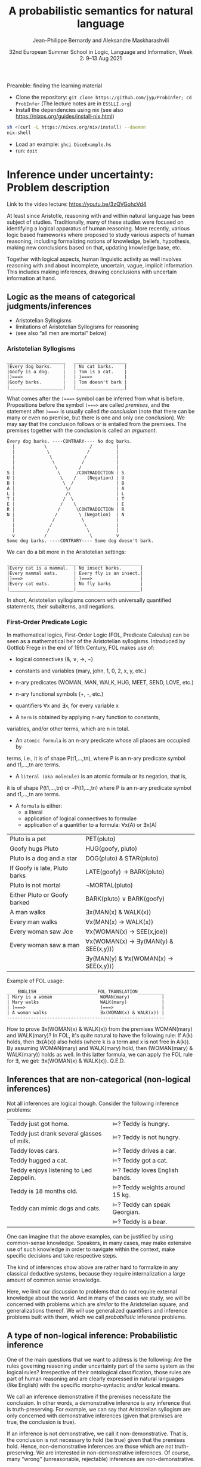 #+LATEX_COMPILER: xelatex 
#+LATEX_HEADER: %include polycode.fmt
#+LATEX_HEADER: %format . = "."
#+LATEX_HEADER: %format <$> = "{\mathbin{<\!\!\!\$\!\!\!>}}"

# Fallback:
#+LaTeX_HEADER: \DeclareMathOperator*{\SumInt}{\sum}
# https://tex.stackexchange.com/questions/68351/what-is-the-command-for-a-sum-symbol-superimposed-on-an-integral-sign

#+LaTeX_HEADER: \usepackage{tikz}
#+LaTeX_HEADER: \usetikzlibrary{calc}
#+LaTeX_HEADER: \usetikzlibrary{fadings}
#+LaTeX_HEADER: \usetikzlibrary{arrows,automata}
#+LaTeX_HEADER: \usetikzlibrary{intersections}
#+LaTeX_HEADER: \usepackage{listings}
#+LaTeX_HEADER: \usepackage{comment}
#+LaTeX_HEADER: \usepackage{unicode-math}
#+LaTeX_HEADER: \newcommand\measure[1]{\mathsf{measure}(#1)}
#+LaTeX_HEADER: \newcommand\Li{\ensuremath{{L}}}
#+LaTeX_HEADER: \newcommand\Spk{\ensuremath{{S}}}
#+LaTeX_HEADER: \usepackage{fontspec}
#+LaTeX_HEADER: \setmainfont{Libertinus Serif}
#+LaTeX_HEADER: \setsansfont{Libertinus Sans}
#+LaTeX_HEADER: \setmathfont{Libertinus Math}
#+LaTeX_HEADER: \usepackage{stackengine}
#+LaTeX_HEADER: \DeclareMathOperator*{\Sumint}{\ensurestackMath{\stackinset{c}{}{c}{}{\displaystyle\sum}{\stackanchor[0pt]{\symbol{"2320}}{\symbol{"2321}}}}}
# Ugly in display mode: \DeclareMathOperator*{\SumInt}{ \mathchoice {\ooalign{$\displaystyle\sum$\cr\hidewidth$\displaystyle\int$\hidewidth\cr}} {\ooalign{\raisebox{.14\height}{\scalebox{.7}{$\textstyle\sum$}}\cr\hidewidth$\textstyle\int$\hidewidth\cr}} {\ooalign{\raisebox{.2\height}{\scalebox{.6}{$\scriptstyle\sum$}}\cr$\scriptstyle\int$\cr}} {\ooalign{\raisebox{.2\height}{\scalebox{.6}{$\scriptstyle\sum$}}\cr$\scriptstyle\int$\cr}}}
# +STARTUP: latexpreview # super slow
#+LaTeX_HEADER: \usepackage{svg}

#+TITLE: A probabilistic semantics for natural language
#+AUTHOR: Jean-Philippe Bernardy and Aleksandre Maskharashvili
#+DATE: 32nd European Summer School in Logic, Language and Information, Week 2: 9–13 Aug 2021



Preamble: finding the learning material



- Clone the repository: ~git clone https://github.com/jyp/ProbInfer; cd ProbInfer~ (The lecture notes are in ~ESSLLI.org~)
- Install the dependencies using nix (see also https://nixos.org/guides/install-nix.html)

#+begin_src bash
  sh <(curl -L https://nixos.org/nix/install) --daemon
  nix-shell
#+end_src

- Load an example: ~ghci DiceExample.hs~
- run: ~doit~
  
* Inference under uncertainty: Problem description
Link to the video lecture: https://youtu.be/3zQVGohcVd4

  At least since Aristotle, reasoning with and within natural language
  has been subject of studies. Traditionally, many of these studies
  were focused on identifying a logical apparatus of human reasoning.
  More recently, various logic based frameworks where proposed to study
  various aspects of human reasoning, including formalizing notions of
  knowledge, beliefs, hypothesis, making new conclusions based on
  that, updating knowledge base, etc.

  Together with logical aspects, human linguistic activity as well
  involves reasoning with and about incomplete, uncertain, vague, implicit
  information. This includes making inferences, drawing conclusions 
  with uncertain information at hand. 
  
** Logic as the means of categorical judgments/inferences

   - Aristotelian Syllogisms
   - limitations of Aristotelian Syllogisms for reasoning
   - (see also “all men are mortal” below)

*** Aristotelian Syllogisms

    #+begin_example
  ______________________   ____________________
  |Every dog barks.    |   | No cat barks.    | 
  |Goofy is a dog.     |   | Tom is a cat.    |  
  |)===>               |   | )===>            |
  |Goofy barks.        |   | Tom doesn't bark |
  |____________________|   |__________________|
    #+end_example

What comes after the ~)===>~ symbol can be inferred from what is
before. Propositions before the symbol ~)===>~ are called /premises/,
and the statement after ~)===>~ is usually called /the conclusion/ 
(note that there can be many or even no premise, but there is one and only one
conclusion). We may say that the conclusion follows or is entailed from the premises.
The premises together with the conclusion is called an /argument/.

#+begin_example
  Every dog barks. ----CONTRARY---- No dog barks.
    |           \                /         | 
    |            \              /          |
    |             \            /           |
    |              \          /            |
    |               \        /             |
  S |                \      /CONTRADICTION | S
  U |                 \    /    (Negation) | U
  B |                  \  /                | B
  A |                   \/                 | A
  L |                   /\                 | L
  T |                  /  \                | T 
  E |                 /    \               | E
  R |                /      \CONTRADICTION | R
  N |               /        \ (Negation)  | N
    |              /          \            |
    |             /            \           |
    |            /              \          |
    v           /                \         v
  Some dog barks. ----CONTRARY---- Some dog doesn't bark.
#+end_example

   We can do a bit more in the Aristotelian settings:

    #+begin_example
  ___________________________________________________
  |Every cat is a mammal.  | No insect barks.       |
  |Every mammal eats.      | Every fly is an insect.|
  |)===>                   | )===>                  |
  |Every cat eats.         | No fly barks           |
  |________________________|________________________|
    #+end_example

  
  In short, Aristotelian syllogisms concern with universally quantified
  statements, their subalterns, and negations. 
  
*** First-Order Predicate Logic 

  In mathematical logics, First-Order Logic (FOL, Predicate Calculus) can
  be seen as a mathematical heir of the Aristotelian syllogisms. 
  Introduced by Gottlob Frege in the end of 19th Century, FOL makes use of:
  - logical connectives (&, ∨, →, ¬)
  - constants and variables (mary, john, 1, 0, 2, x, y, etc.)
  - n-ary predicates (WOMAN, MAN, WALK, HUG, MEET, SEND, LOVE, etc.)
  - n-ary functional symbols (+, -, etc.)
  - quantifiers ∀x and ∃x, for every variable x
  
  - A ~term~ is obtained by applying n-ary function to constants,
  variables, and/or other terms, which are n in total.
  - An ~atomic formula~ is an n-ary predicate whose all places are occupied by
  terms, i.e., it is of shape P(t1,...,tn), where P is an n-ary predicate symbol 
  and t1,...,tn are terms.
  - A ~literal (aka molecule)~ is an atomic formula or its negation, that is, 
  it is of shape P(t1,...,tn) or ¬P(t1,...,tn) where P is an n-ary predicate 
  symbol and t1,...,tn are terms. 
  - A ~formula~ is either:
                       - a literal 
                       - application of logical connectives to formulae
                       - application of a quantifier to a formula: ∀x(A) or ∃x(A)

  
  | Pluto is a pet                | PET(pluto)                           |
  | Goofy hugs Pluto              | HUG(goofy, pluto)                    |
  | Pluto is a dog and a star     | DOG(pluto) & STAR(pluto)             |
  | If Goofy is late, Pluto barks | LATE(goofy) → BARK(pluto)            |
  | Pluto is not mortal           | ¬MORTAL(pluto)                       |
  | Either Pluto or Goofy barked  | BARK(pluto) ∨ BARK(goofy)            |
  | A man walks                   | ∃x(MAN(x) & WALK(x))                 |
  | Every man walks               | ∀x(MAN(x) → WALK(x))                 |
  | Every woman saw Joe           | ∀x(WOMAN(x) → SEE(x,joe))            |
  | Every woman saw a man         | ∀x(WOMAN(x) → ∃y(MAN(y) & SEE(x,y))) |
  |                               | ∃y(MAN(y) & ∀x(WOMAN(x) → SEE(x,y))) |

   Example of FOL usage:

   
   #+begin_example
   ____ENGLISH_______________________FOL_TRANSLATION__________
   | Mary is a woman                  WOMAN(mary)            | 
   | Mary walks                       WALK(mary)             |
   | )===>                            )===>                  |
   | A woman walks                    ∃x(WOMAN(x) & WALK(x)) |
   -----------------------------------------------------------
   #+end_example
   How to prove ∃x(WOMAN(x) & WALK(x)) from the premises WOMAN(mary) and WALK(mary)?
   In FOL, it's quite natural to have the following rule: 
   If A(k) holds, then ∃x(A(x)) also holds (where k is a term and x is not free in A(k)).
   By assuming WOMAN(mary) and WALK(mary) hold,
   then (WOMAN(mary) & WALK(mary)) holds as well. 
   In this latter formula, we can apply the FOL rule for ∃, we get:
   ∃x(WOMAN(x) & WALK(x)).  
                                 Q.E.D.
   
   
   
#   Exercise: Show the following holds (use any rules you would like to use): 
#         #+begin_example

#   ____ENGLISH_______________________FOL_TRANSLATION___________
#   | Every pet sleeps.            ∀x(PET(x) → SLEEP(x))       |
#   | Every dog is a pet.          ∀x(DOG(x) → PET(x))         |
#   | Pluto is a lovely dog.       LOVELY(pluto) & DOG(pluto)  |  
#   | )===>                        )===>                       |
#   | Pluto sleeps.                SLEEP(pluto)                |
#   |__________________________________________________________|
#     #+end_example

# Hint:  
#   For any formulae φ and ψ, it holds: φ & ψ → φ and φ & ψ → ψ  
#   Given that  (ψ → φ) & (φ → ζ), it follows that ψ → ζ  
#   For any term k, ∀x(A(x)) entails A(k) 
#   Given that ∀x(A(x)) and ∀x(B(x)), we can conclude ∀x(A(x) & B(x))


  

** Inferences that are non-categorical (non-logical inferences)

  Not all inferences are logical though. Consider the following
  inference problems:

  | Teddy just got home.                      | $⊨$? Teddy is hungry.            |
  | Teddy just drank several glasses of milk. | $⊨$? Teddy is not hungry.        |
  | Teddy loves cars.                         | $⊨$? Teddy drives a car.         |
  | Teddy hugged a cat.                       | $⊨$? Teddy got a cat.            |
  | Teddy enjoys listening to Led Zeppelin.   | $⊨$? Teddy loves English bands.  |
  | Teddy is 18 months old.                   | $⊨$? Teddy weights around 15 kg. |
  | Teddy can mimic dogs and cats.            | $⊨$? Teddy can speak Georgian.   |
  |                                           | $⊨$? Teddy is a bear.            |

  One can imagine that the above examples, can be justified by using
  common-sense knowledge.  Speakers, in many cases, may make
  extensive use of such knowledge in order to navigate within the
  context, make specific decisions and take respective steps.
  
  The kind of inferences show above are rather hard to formalize in
  any classical deductive systems, because they require internalization a
  large amount of common sense knowledge.

  Here, we limit our discussion to problems that do not require external
  knowledge about the world. And in many of the cases we study, we will
  be concerned with problems which are /similar/ to the Aristotelian square,
  and generalizations thereof. We will use generalized quantifiers and
  inference problems built with them, which we call /probabilistic/
  inference problems.

** A type of non-logical inference: Probabilistic inference

  One of the main questions that we want to address is the following: 
  Are the rules governing reasoning under uncertainty part of the same system
  as the logical rules? Irrespective of their ontological classification,
  those rules are part of human reasoning and are clearly expressed in
  natural languages (like English) with the specific morpho-syntactic
  and/or lexical means.

  We call an inference demonstrative if the premises necessitate the
  conclusion. In other words, a demonstrative inference is any
  inference that is truth-preserving.
  For example, we can say that Aristotelian syllogism are only concerned
  with demonstrative inferences (given that premises are true, the
  conclusion is true).

  If an inference is not demonstrative, we call it non-demonstrative.
  That is, the conclusion is not necessary to hold (be true) given that
  the premises hold. Hence, non-demonstrative inferences are those which
  are not truth-preserving. We are interested in non-demonstrative
  inferences. Of course, many “wrong” (unreasonable, rejectable)
  inferences are non-demonstrative.

  “If, however, there is any kind of inference whose premises, although
  not necessitating the conclusion, do lend in weight, support it, or
  make it probable, then such inferences possess a certain kind of
  logical rectitude. It is not deductive validity, but it is important
  anyway.”     /Wesley C. Salmon, The foundations of Scientific Inference/
  
  We will be mostly interested in this /important/ inferences  where premises
  do not necessitate the conclusion but make it /probable/, which we refer to as
  /probabilistic inference/.

  Here, our focus is on sentences which are /similar/ to universally
  quantified ones.  Instead of traditional, logical quantifiers (every,
  no), we have so called vague (or generalized) quantifiers e.g.,
  most, almost every, many, almost none of, etc.

  | Most dogs bark.         | Goofy is a dog.             | $⊨$? Goofy barks.       |
  | Almost no cat barks.    | Tom is a cat.               | $⊨$? Tom doesn't bark.  |
  | Cats rarely bite.       | Tom is a cat.               | $⊨$? Tom doesn't bite.  |
  | Dogs usually are smart. | Pluto is a dog.             | $⊨$? Pluto is friendly. |
  | Many cats sleep.        | Tom is a cat.               | $⊨$? Tom sleeps.        |
  | Mice are not lovely.    | Micky is an atypical mouse. | $⊨$? Micky is lovely.   |
  

** Linguistic phenomena involved in probabilistic inferences

Lexical and morpho-syntactic apparatus in natural languages (like
English) allow us to express expressions that we've been arguing are
probabilistic in nature.

*** Generalized Quantifiers 

    Logic-based deductive inference usually involves quantifiers,
    universal (e.g. every, all, no) and existential (e.g. there is a).
    (Recap: In classical logical frameworks, the universal and
    existential quantifiers are inter-definable. 
    A question to think about: Why is that so?
        
            Hint: 
                 - Every vampire is sleeping \(⟺\) It is not true
                      that there is a vampire who isn't sleeping
                 - A vampire is sleeping \(⟺\) It is not true that
                                          no vampire is sleeping)

    
    Not all quantifiers in natural languages are universal and/or existential.
    Consider: most, few, many, several, almost none of, etc. These
    quantifiers are called generalized quantifiers. They usually give
    rise to information that is vague, uncertain.
    
   - Most doctors are smart.
   - A few countries has surplus of Covid-19 vaccines.
   - Many countries don't have enough Covid-19 vaccines.
   - Almost no vampires are sleeping.
    
   While the above sentences give us certainly rich information about
   the current state of affairs (aka the world), one cannot be
   certain when discussing particular instantiations of these
   sentences. For example:

   - Dracula is a vampire. Is he sleeping? 
   (Probably yes, but one cannot claim it with the full certainty.)

     We can construct various quantified propositions in English
     whose meaning has /probabilistic/ flavor. One way of thinking
     about it is to consider a universally quantified proposition and
     instead of the universal quantifier take some generalized
     quantifier; the resultant proposition would not any more state a
     universal property (e.i., one that applies to every element in a
     domain), but will rather give rise to somewhat /vague/ information.
     
*** Adverbs of Frequency 
    
    Another source of vagueness are adverbs of frequency, e.g, rarely,
    usually, regularly, frequently, several times a year, probably etc. 
    They modify a verb phrase and thus quantify over actions/events that
    take place. They can also cast doubt on categorical information, 
    make it less  certain. 
    Consider the following example:
    
   - Almost all vampires are friendly.
   - Every vampire is probably friendly.

    Are these two equivalent? Maybe! And if yes, then 
   /probably/ and the generalized quantifier /almost all/ have similar semantic effects.

   In the following examples, we combine adverbs of frequency and generalized quantifiers:
   - Birds are usually able to fly.  (Similar to:  Most birds are able to fly.)
   - Mammals can rarely fly.         (Similar to:  Almost no mammal can fly.)
   
   This gives us a basis to treat (at least for purposes of a limited usage) adverbs of
   frequency in a similar manner as generalized quantifiers. (Adverbs
   of frequency can be seen as generalized quantifiers over events.)

*** Graded Adjectives and Comparatives

    Natural language allows us to express various kinds of properties, some of which
    can be characterized in terms of degrees (scale). For example, cold, colder, too cold, etc.
    That is, we can derive from graded (gradable) properties a way of measuring and comparing objects
    that these properties can be applied. 

    #+begin_example
    John is taller than most people.
    -------------------------------
    $⊨$? John is tall.
    #+end_example

    #+begin_example
    Few people are taller than John.
    ------------------------------
    $⊨$? John is tall.
    #+end_example

    #+begin_example
    NBA players are taller than most people in U.S.
    Few people are NBA players. 
    Muggsy Bogues is an NBA player.
    ---------------------------------------------
    $⊨$? Muggsy Bogues is taller than most people in U.S.
    #+end_example


# A total of 4,509 players have played in the NBA.
# Vince Carter has played with/against 40% of all players in the HISTORY of the NBA.
# Muggsy Bogues is 5'3"

* Probability theory, Bayesian Reasoning, Probabilistic programming
Link to Video lecture: https://youtu.be/XyyPeQ37fhc
** Motivational Problem (1)
 You throw two 6-faced dice.
 # Prior

 You observe that the sum is greater than 8
 # Evidence

 What is the probability that the product is greater than 20?
 # Posterior

Solution: file:DiceExample.hs

** Motivational Problem (2)

 Assume a big bag, which you know contains a lot of red and blue
 balls.  The contents of the bag is thoroughly mixed. You do not know
 the proportion of blue and red balls in the bag.
 # Prior

 You pick 4 balls at random, putting each ball back in the bag after
 looking at it. The first three are red, the last one is blue.
 # Evidence

 What is the probability for your next ball-pick to yield a red ball?
 # Posterior

** Elements of Probability theory                                        
*** Concept: Probability distribution
**** Frequency distribution
 Consider a coin, with two faces, nominally labeled “heads” and
 “tails”.

 Throw it \(n\) times. Consider what you will get.

 - \( f(Heads) + f(Tails) = n\)

 Consider a die, with 6 faces. Throw it \(n\) times. Consider what you
 will get.

 Let Ω = {1,2,3,4,5,6}
 We say that Ω is the probability space of x.

 Note:
 - $\sum_{x:Ω} 1 = 6$
 - The measure of the space is 6.

# :Sandro: We'd be better to explicitly mention what the notion "x:Ω" means.  

**** Discrete probability distributions

 One can define the probability of an event P(x) (with x:Ω) as the
 limit of a frequency distribution /f/ divided by the total number of
 observations of /x/, for the number of observations tending to infinity.

 If the coin is “fair”, we then expect:

 - P(Heads) = 0.5
 - P(Tails) = 0.5

 For any probability distribution \(P\), over a domain \(Ω\),
 we expect:

 - $∑_{x:Ω} P(x) = 1$


**** Continuous probability distribution
 Later on, we will mostly turn our attention to set of events Ω which
 are not discrete. For example, instead of considering whether the coin
 falls heads or tails, consider /where/ it ends up falling, for example
 as a pair of coordinates.

 - $Ω = ℝ²$

 If we'd attempt to use a probability distribution as before, we'd end up
 with P(x) = 0 for every point.
 So in this case, each element of Ω is assigned not a probability but a
 /probability density/.

**** Continuous probability distribution: properties

 If \(f\) is the /probability density function/ (PDF) of P, the fundamental
 property becomes:

 - $∫_{x:Ω} f(x) dx = 1$

 Remark: we'll almost never care about the value of \(f\) directly; only
 its behavior under integrals. That is, the only valid question to ask
 is the probability of the coin falling “within an area” — not
 “exactly” at a given point.

*** Notation

In the scientific literature, the \(P(...)\) notation is incredibly overloaded. 
Let us give a number of overloadings, each in terms of the previous one. 

 - If \(C\) is a subset of Ω, then
    * $P(C) = ∑_{x:C} P(x)$ if Ω is discrete
    * $P(C) = ∫_{x:C} PDF(x)$ dx if Ω is continuous
 - If \(c(x)\) is a condition (Boolean expression),
      - $P(c) = P(\{x ∈ Ω ∣ c(x)\})$.
   That is, we check the probability of the set of events which makes \(c\) true.

 - If \(e\) is an expression,
    - $P(e == x)$, where x is a distribution which one has to figure out implicitly.

**** Examples
 - \(P(Heads ∪ Tails)\)
 - \(P({d > 3 ∣ d ∈ {1,2,3,4,5,6}})\)
 - \(P(d) = 1/6\)
   
*** Dependent and Independent events and variables

   - Two events A and B are called /independent/ events iff. 

     - $P(A ∧ B) = P(A) · P(B)$.

   - The probability  \(P(A ∩ B)\) is *not* equal to \(P(A) · P(B)\) in general!

*** Examples
**** Coins
 - $P(Heads ∧ Tails) = 0$
    (Indeed, the events are /dependent/ on each other)

**** Dice

 - Throw a pair of 6-faced dice d₁, d₂. P(d₁+d₂ > 9) = ?

    |   || 1 | 2 | 3 |  4 |  5 |  6 |
    |---++---+---+---+----+----+----|
    | 1 || 2 | 3 | 4 |  5 |  6 |  7 |
    | 2 || 3 | 4 | 5 |  6 |  7 |  8 |
    | 3 || 4 | 5 | 6 |  7 |  8 |  9 |
    | 4 || 5 | 6 | 7 |  8 |  9 | 10 |
    | 5 || 6 | 7 | 8 |  9 | 10 | 11 |
    | 6 || 7 | 8 | 9 | 10 | 11 | 12 |

  - 36 (equally probable, aka equiprobable) cases
  - 21 out of 36 satisfy the condition
  - → \(P(d₁+d₂ > 9) = 21/36 = 7/12\)

*** Conditional probability (1)

 Definition:

 - $P(A ∣ B) = P(A ∧ B) / P(B)$
   -   if $P(B) > 0$

 Example:


 \begin{align*}
      P (Heads ∣ Tails) & = P (Heads ∧ Tails) / P(Head) \\
                        & = 0 / 0.5 \\
                        & = 0
 \end{align*}
 \begin{align*}
      P (d₁+d₂ > 6 ∣ d₂=5) & = P(d₁+d₂ > 6 ∧ d₂=5) / P(d₂ = 5) \\
                           & =  (5 / 36)           / (1/6) \\
                           & =   5 / 6
 \end{align*}

*** Conditional probability (2)

 Alternatively one can use \(P(A ∣ B)\) as a primitive notion and define

 -  $P(A ∧ B) = P(A ∣ B) · P(B)$

 This equation is useful when \(P(A ∣ B)\) is known or easy to compute.

**** Example

     \begin{align*}
     P(d₁+d₂ > 6 ∧ d₂=5)  
       & = P (d₁+d₂ > 6 ∣ d₂=5) · P(d₂=5)  & \text{by the above}  \\
       & = P (d₁+5 > 6)  · P(d₂=5)         & \text{by substitution}  \\
       & = P (d₁ > 1)  · P(d₂=5)           & \text{by subtracting 5}  \\
       & = (5/6)       · (1/6)  \\
       & = (5/6)       . (1/6)  \\
       & = 5/36 
     \end{align*}

*** Probability Laws
**** Probability of disjoint events

 A and B are said to be disjoint (as sets or conditions) iff. 
   -  $A ∩ B = ∅$
   -  $A ∧ B = false$

 If \(A\) and \(B\) are disjoint, then the probability of the union is the sum
 of probabilities:

   - If $A ∧ B = false$, then $P(A ∨ B) = P(A) + P(B)$
   - If $A ∩ B = ∅$,     then $P(A ∪ B) = P(A) + P(B)$

 Remark: Do not confuse “disjoint” and “independent”.

# If A and B are disjoint, i.e. P(A ∩ B)=0, so, if P(A) and P(B) are more than zero, 
# then P(A ∩ B) is not equal to P(A) · P(B) .

**** Probability of negation/complement

 - $P(¬A) + P(A) = P(¬A ∨ A) = P(true) = 1$

 hence:
 - $P(¬A) = 1 - P(A)$

 exercise: use sets instead of Boolean expressions.

**** Law of total probability
 if \(B₁\), \(B₂\) disjoint and \(B₁ ∨ B₂ = true\):

 - \(P(A) = P(A ∧ B₁) + P(A ∧ B₂)\)

 Indeed, 

\begin{align*} 
 P(A ∧ B₂) + P(A ∧ B₁)
  & = P((A ∧ B₂) ∨ (A ∧ B₁))  \text{disjoint events} \\
  & = P(A ∧ (B₂ ∨ B₁)) \\
  & = P(A ∧ true) \\
  & = P(A) \\
\end{align*} 

**** Probability of disjunction

 What if \(A\) and \(B\) are not disjoint? 

 - \(P(A ∨ B) = P (A) + P(B) - P(A ∧ B)\)

 Lemma: if \(A ⊆ B\) then \(P(A) + P(B ∖ A) = P(B)\)
 Proof:

 \begin{align*}
  P(A) + P(B ∖ A)  & = P (A ∪ (B ∖ A))   & \text{ disjoint events} \\
                   & = P (B)
 \end{align*}

 Proof of theorem:
 \begin{align*}
   P(A ∪ B) & = P(A ∪ (B ∖ A)) \\
            & = P(A) + P(B ∖ A))       & \text{disjoint events} \\
            & = P(A) + P(B) - P(A∩B) & \text{Lemma}
 \end{align*}

**** Summary of Laws

    - $P(Ω) = 1$
    - $P(¬ A) = 1 - P(A)$
    - $P(A ∨ B) = P (A) + P(B) - P(A∧B)$
    - $P(A ∧ B) = P(A ∣ B) · P(B)$
    - if $B₁, B₂$ complementary, $P(A) = P(A ∧ B₁) + P(A ∧ B₂)$

*** Random variables with priors (discrete)
 How to evaluate \(P(A)\), for an expression \(A\) depending on a random
 variable \(r\)?

 Using the law of total probability:

 \begin{align*}
 P(A) & = ∑_{i:Ω} P(r=i ∧ A) \\
      & = ∑_{i:Ω} P(A ∣ r=i) P(r=i) \\
 \end{align*}

 We can even write
 - $P(A)  = ∑_{i:Ω} P(A[i/r]) P(r=i)$

 Writing \(A[i/r]\) to mean that we substitute \(r\) for \(i\) in the expression \(A\).
 But \(A[i/r]\) no longer depends on a random variable. (It is either true
 or false). So it is less confusing to write \(Indicator\) instead of \(P\),
 where \(Indicator(c) = 1\) when \(c\) is true and 0 when \(c\) is false.

 - $P(A)  = ∑_{i:Ω} Indicator(A[i/r]) P(r=i)$

 In such an equation, we can call \(P(r=i)\) the prior probability of \(r=i\).

**** Example (discrete)
 In the dice example, every time that we want to evaluate the
 probability of an event (or condition) A which *depends* on the roll
 of the dice, we can use the formula:

 -  \(P(A) = ∑_{i∈[1..6]} ∑_{j∈[1..6]} P(A ∣ d₁ = i ∧ d₂ = j) P(d₁ = i ∧ d₂ = j)\)

 If the dice are fair and independent, then \(P(d₁ = i ∧ d₂ = j) = 1/36\),
 for any \(i,j\), and we have:

 -  \(P(A) = ∑_{i∈[1..6]} ∑_{j∈[1..6]} P(A ∣ d₁ = i ∧ d₂ = j) / 36\)

 and even:
 -  \(P(A) = ∑_{i∈[1..6]} ∑_{j∈[1..6]} Indicator(A[d₁ = i,d₂ = j]) / 36\)

 If the dice were unfair or dependent, we'd change the prior 
 $P(d₁ = i ∧ d₂ = j)$ accordingly.

 Say if \(A\) is \(d₁+d₂ > 6\):


 -  P(d₁+d₂>6) = ∑(i∈[1..6]) ∑(j∈[1..6]) Indicator(i+j > 6) / 36

**** Random variables with priors (continuous)
 For continuous variables, we have:

 \begin{align*}
   P(A) & = ∫_{x:Ω} f(r=i ∧ A) fᵣ(x) dx \\
        & = ∫_{x:Ω} Indicator(A[x/r]) fᵣ(x) dx
 \end{align*}

 with: fᵣ the PDF of the distribution of the random variable r.

 Example: probability that the coin falls on the table:
 Let 
   - $A      ≜ (x ∈ Table)$   
     (where Table is a subset of $ℝ²$ representing the surface of the table.)
   - $f(Coin) ≜ 1/a$  
     (using a simple model where I can throw the coin anywhere in the room and a = room areaRoom area.)

      \begin{align*}
          P(A) & = ∫_{x:ℝ²} Indicator(x∈Table) \frac 1 a dx \\
               & = \frac 1 a ∫_{x:ℝ²} Indicator(x∈Table) dx \\
               & = \frac 1 a \left(∫_{x∈Table} Indicator(x∈Table) dx + ∫_{x∈(ℝ² ∖ Table)} Indicator(x∈Table) dx\right) \\
               & = \frac 1 a \left(∫_{x∈Table} 1 dx + ∫_{x∈(ℝ² ∖ Table)} 0 dx\right) \\
               & = \frac 1 a \left(1 ∫_{x∈Table} dx + 0 ∫_{x∈(ℝ² ∖ Table)} dx\right) \\
               & = \frac 1 a \left(∫_{x∈Table} dx\right) \\
               & = \frac 1 a t \\
               & = \frac t a
      \end{align*}

 Any idea of a better model? What would be the effect on the outcome?
*** Evidence and posteriors
 Assume now that we have some *evidence* to account for.

 In the case of the dice, we could somehow know that the sum is
 greater than 8. Then what is the *posterior* probability that the
 product is less than 20?

 - $E ≜ d₁+d₂ > 8$
 - $A ≜ d₁ · d₂ > 20$

 We need to account for \(E\):
 - \(P(A ∣ E) = P (A ∧ E) / P(E)\)

 -  \begin{multline*}
       P(d₁·d₂ < 20 ∧ d₁+d₂ > 8) = \\
          ∑_{i∈[1..6]} ∑_{j∈[1..6]} Indicator(i+j > 8 ∧ i·j > 20) P(d₁ = i ∧ d₂ = j)
    \end{multline*}

** Probabilistic Programs
 The above gives an informal recipe to compute probabilities. It works
 for simple problems, but it's easy to make mistakes when tackling
 non-trivial problems.  We set out to make the process systematic --
 and so it can also be the basis of complex models. This systematic
 approach will help with the interpretation of natural language, which
 is our real goal.

 We are really interested in defining spaces of possible situations.
 We will do so with the help of /probabilistic
 programs/. Probabilistic programs are procedures whose return value
 may depend on sampling from a distribution.

 Besides, the \(P(...)\) notation is a problem on its own, with so much
 overloading that it's often hard to grasp. Probabilistic programs
 largely eliminate issues of the \(P(...)\) notation.

*** Probability distributions (1)
 The basic characteristic of probabilistic programs is the ability to
 sample from probability distributions. We will list and discuss some
 of them.

 - \(DiscreteUniform(Ω)\)
   \begin{align*}
       P(x) & = 1 / \measure {Ω}   & \text{if~} x ∈ Ω \\
            & = 0             & \text{otherwise}
   \end{align*}
   Suitable if all choices are equally probable --- for a finite set of events.

 - \(Uniform(a,b)\)
   - PDF(x) = 1/(b-a)   if x ∈ [a,b]
            = 0         otherwise
   - if all choices are equally probable --- if the set of events is continuous and bounded.

 - \(Bernoulli(p)\)
   - \(P(0) = 1-p\)
   - \(P(1) = p\)
   - Two choices, which are not necessarily equally probable.
   - In our example, we can represent the space of Balls by Bernoulli(ρ)

In probabilistic programs, we can sample from a distribution using a special-purpose primitive |sample|. Example:
 
#+begin_src haskell
 ballBlue = sample (Bernoulli ρ)
#+end_src

(The proportion of balls in the bag is \(ρ\) and is unknown)

*** Probability distributions (2)
 - \(Normal(μ,σ)\)
   - PDF(x) = ${\displaystyle {\frac {1}{\sqrt {2\pi \sigma ^{2}}}}e^{-{\frac {(x-\mu )^{2}}{2\sigma ^{2}}}}}$
   - Often used to model a random variable which depends itself on many variables in an unknown way
   - mean = μ

 - \(Beta(α,β)\) with  \(α,β > 0\)
   - $\displaystyle { PDF(x) = \frac {x^{\alpha -1}(1-x)^{\beta -1}}{\mathrm {B} (\alpha ,\beta )}}$ if \(x ∈ [0,1]\), \(0\) otherwise

     where ${\displaystyle \mathrm {B} (\alpha ,\beta )={\frac {\Gamma (\alpha )\Gamma (\beta )}{\Gamma (\alpha +\beta )}}}$  and \(Γ\) is the Gamma function. (just a normalization factor)

   - Useful to model bounded variables, with non-uniform distributions.
   - \(Beta(1,1) = Uniform[0,1]\)
   - Mean = $\frac {α} {α+β}$
   - increasing \(α\) “pushes” the distribution towards 1; \(β\) towards 0.

*** Constants

    A simple (but very important!) probabilistic program is the one
    which just returns a constant $k$. We write it:


    #+begin_src haskell
return k
    #+end_src

*** Sequencing instructions

If |t| and |u| are probabilistic probabilistic programs, then the
following is also a probabilistic program:

#+begin_src haskell
do x ← t; u
#+end_src

Here, we additionally allow the rest of the program, |u|, to depend on
(use) the variable |x|.
Note that this is the /only construction/ that can declare a variable.


#+begin_src haskell
ball = do isBlue ← sample (Bernoulli ρ);
          return (if isBlue then Blue else Red)
#+end_src


*** Observations

 To represent evidence, we introduce the program |observe(φ)|, where φ
 is a Boolean-valued expression. If φ is true, then |observe(φ)| has
 no effect.  If φ is false, then |observe(φ)| then the program is
 aborted; in essence the samples made above in the program are discarded.
 We will make formally precise later.
 
 In our running example, a program sampling a blue ball can be written as:

 #+begin_src haskell
 blueBall = do
   x ← ball
   observe (x == Blue)
   return x
 #+end_src

A program sampling two balls, and at least one blue, is:

 #+begin_src haskell
 twoBallsAtLeastOneBlue = do
   x ← ball
   y ← ball
   observe (x == Blue || y == Blue)
   return (x,y)
 #+end_src

*** Expected truth value (aka “Probability”)

 We can now conveniently phrase our problems in this framework:

 If we let |die = sample (DiscreteUniform [1..6])|

 The program representing situations where the sum of dice is \(> 8\) is :

#+begin: example-src :filename "DiceExample.hs" :defn twoDieAbove8
twoDieAbove8 = do
  d₁ ← die
  d₂ ← die
  observe (d₁ + d₂ > 8)
  return (d₁,d₂)
#+end:

What want to do now is to sample a pair of dice using the above
procedure, then evaluate the probability that the product is greater
than 20.

 Given a random pair \((x,y)\) sampled by |twoDieAbove6|, we'd be interested in the
 truth value of the proposition

   -  \(φ = x × y > 20\)

 But φ depends on which pair \((x,y)\) we choose. So the /probability/ of φ is
 given by the expected value of the indicator function \(Indicator(φ)\).

 So we could define the probability of φ as:

\(𝔼_{[(x,y)∈twoDieAbove8]}(Indicator(x×y > 20))\)


There is however a convenient way to represent the above expression in
terms of a probabilistic program directly:

#+begin: example-src :filename "DiceExample.hs" :defn problem1
problem1 = do
  (x,y) ← twoDieAbove8
  return (indicator <$> (x*y > 20))
#+end:

This way, to evaluate probabilities, the only thing that we need is to
take the expected value of probabilistic programs. (We will see
later how to do this.)

**** Remark (skip)

#+begin_src haskell
do x ← a
   observe (b x)
   return (c x)
#+end_src

is not the same as

#+begin_src haskell
do x ← a
   return (b x ⟶ c x)
#+end_src

 In the first instance, if \(b(x)\) is false so \(x\) is not
 counted. In the 2nd program if \(b(x)\) is false it is counted as
 satisfying the condition.

*** Example: drug test (Wikipedia)
 #+begin_quote
 Suppose that a test for using a particular drug is 99% sensitive and
 99% specific. That is, the test will produce 99% true positive results
 for drug users and 99% true negative results for non-drug
 users. Suppose that 0.5% of people are users of the drug. What is the
 probability that a randomly selected individual with a positive test
 is a drug user?
 #+end_quote

This can be modeled by the following probabilistic program:

#+begin: example-src :filename "DrugTest.hs" :defn exampleDrug
exampleDrug = do
  -- prior
  isUser ← sample (Bernoulli (0.5 * percent))
  -- evidence
  testedPositive ← if_ isUser $ \case
    True → sample (Bernoulli (99 * percent))
    False → sample (Bernoulli (1 * percent))
  observe testedPositive
  -- posterior
  return isUser
#+end

(Complete program file here: file:DrugTest.hs)

*** Answer To Introductory Problem

 [[*Motivational Problem (2)][link back to the introductory problem]]

One might think that a simple answer is \(\frac 3 4\). But is this
correct?  Let's try to use the concepts developed so far and write a
probabilistic program modeling the problem:

#+begin: example-src :filename "Balls.hs" :defn exampleBalls
exampleBalls = do
  -- a priori distribution of the proportion of blue balls.
  ρ ← sample (Uniform 0 1) -- ρ ← sample (Beta 0.5 0.5) -- alternative
  -- sample a ball in the bag:
  let ball = do
        x ← sample (Bernoulli ρ)
        return (boolToColor <$> x) 
  -- sample a red ball:
  let redBall = do
        b ← ball  -- take a ball
        observe (testEq b Red) -- if it is not red, forget this situation.
  -- sample a blue ball:
  let blueBall = do
        b ← ball
        observe (testEq b Blue)
  redBall
  redBall
  redBall
  blueBall
  x ← ball
  return x
  where boolToColor :: Bool → Color
        boolToColor = \case
            True → Blue
            False → Red
#+end:

What do you think is the expected result of this program? This is the
topic of the rest of the lecture.

*** Meaning of probabilistic programs

Intuitively, probabilistic programs define distributions. However,
defining distributions directly poses a number of technical
problems. So instead we define the related notion of integrator.

We define the /integrator/ of \(f(z)\) over a probabilistic program
\(t\), ($\Sumint_{z∈t} f(z)$) as a generalization of the
integration/summation of \(f(x)\) for the possible return values \(z\)
returned by \(t\).

We define:
 
 \begin{align*}
\Sumint_{z ∈ return x} f(z) & = f(x) \\
\Sumint_{z ∈ (do x ← t; u(x))} f(z) & = \Sumint_{x ∈ t} \Sumint_{z ∈ u(x)} f(z) \\
\Sumint_{z ∈ sample(c)} f(z) & = ∫_{x∈ℝ} \mathrm{PDF}_c(x) · f(x) dx & \text{sampling in a continuous distribution}\\
\Sumint_{z ∈ sample(d)} f(z) & = \sum P_d(x) · f(x) & \text{sampling in a discrete distribution}\\
\Sumint_{z ∈ observe(φ)} f(z) & = Indicator (φ) · f(◇)
 \end{align*}


(Note that the “observe” program does not return any result, so the
 integrand \(f(z)\) cannot in fact depend on \(z\), the result of the
 program.)

Don't worry if you don't get all details at this stage. The main point
is that we can define the meaning of probabilistic programs in a
precise, mathematical manner. (Without referring to how probabilistic
programs are run on an actual machine.)

 
**** Measure

Probabilistic programs do *not* define distributions. That
is, the total /measure/ of a program is not guaranteed to be 1. For example,
the program |observe false| has a measure of 0.
     
We define the measure of a program t as follows:

 $\measure t = \sum_{z∈t} 1$

Thus the measure “counts'' every element with the same unit weight.

**** Lemma: integrators are linear operators

 [In the vector space of real-valued functions]    

 Lemma:
 - $\Sumint_{x∈t} (k × f(x)) = k × \Sumint_{x∈t} f(x)$
 - $\Sumint_{x∈t} (f(x) + g(x)) = \Sumint_{x∈t} f(x) + \Sumint_{x∈t} g(y)$

 Proof:
 By induction on \(t\), relying on the linearity of $∑$ and $∫$.

**** Lemma: Properties of measures

 \begin{align*}
   \measure {sample d} & = 1 \\
   \measure {observe φ} & = Indicator ⟦φ⟧ \\
   \measure {do x←t;u} & = \Sumint_{x∈t} \measure u
 \end{align*}

 - Proposition: For probabilistic program \(t\), $\measure t ≤ 1$.

**** Expected value

     
The expected value of $f(z)$ over a value $z$ sampled by a
probabilistic program $t$ is defined as follows:

$\frac {\Sumint_{z∈t} f(z)} {\measure t}$

It is also very useful to define the expected value of
a probabilistic program itself, as simply the expected value of its
returned values:

 $𝔼(t) = 𝔼_{z∈t}[z]$

(This make sense only when \(t\) returns a numerical value.)

**** Expected truth value (aka “probability”)

If a program \(t\) returns the type |Bool| (either the constant |True|
or |False|), we can define the probability of \(t\) (to return |True|)
as:

\(ℙ(t) = 𝔼[z←t;return (Indicator(z))]\)

(So we simply convert the Boolean value to 0 or 1, and then take the
expected value.)

**** Example: Drug test
 Given |exampleDrug| defined as above (file:DrugTest.hs::exampleDrug)


 - Compute: $ℙ(exampleDrug)$

 - Answer: $\frac {\Sumint_{z∈t} indicator(z)} {\measure {exampleDrug}}$

**** Exercise: compute the above answer using the definitions.

Solution = \(\frac {ok} {total}\)

\begin{align*}
 ok 
 & = \measure t \\
 & =
 ∑_{isUser:Bool} Bernoulli(0.005)(isUser) ·
 ∑_{testPositive:Bool} Bernoulli(if isUser then 0.99 else 0.01)(testPositive) ·
 Indicator(testPositive) \\
 & =
 ∑_{isUser:Bool} Bernoulli(0.005)(isUser) ·
 Bernoulli(if isUser then 0.99 else 0.01)(true)  \\
 & =
 ∑_{isUser:Bool} Bernoulli(0.005)(isUser) ·
 if isUser then 0.99 else 0.01 · \\
 & =
 Bernoulli(0.005)(false) (if false then 0.99 else 0.01) +
 Bernoulli(0.005)(true)  (if true then 0.99 else 0.01) \\
 & =
 0.995 × 0.01 + 0.005 × 0.99 \\
 & = 
 0.0149
\end{align*}

 Compute the numerator:

\begin{align*}
 total 
 & =
 ∑_{isUser:Bool} Bernoulli(0.005)(isUser) ·
 ∑_{testPositive:Bool} Bernoulli(if isUser then 0.99 else 0.01)(testPositive) ·
 Indicator(testPositive) ·
 Indicator(isUser) \\
 & = 
 Bernoulli(0.005)(true) ·
 Bernoulli(if true then 0.99 else 0.01)(true) \\
 & = 
 0.005 ×
 0.99 \\
 & =
 0.00495 
\end{align*}

 So the ratio is: 0.332214765101

*** Exercise: Evaluating the answer introductory problem

Solution.

 \(\frac {ok} {total}\) with:

\begin{align*}
 ok =
 & ∫_{ρ:[0..1]} dρ \\
 & ∑_{b1:[0,1]} b(ρ,b1) · \\
 & ∑_{b2:[0,1]} b(ρ,b2) · \\
 & ∑_{b3:[0,1]} b(ρ,b3) · \\
 & ∑_{b4:[0,1]} b(ρ,b4) · \\
 & ∑_{b5:[0,1]} b(ρ,b5) · \\
 & (b1 · b2 · b3 · (1-b4) · b5)
\end{align*}

\begin{align*}
 total =
 & ∫_{ρ:[0..1]} dρ \\
 & ∑_{b1:[0,1]} b(ρ,b1) · \\
 & ∑_{b2:[0,1]} b(ρ,b2) · \\
 & ∑_{b3:[0,1]} b(ρ,b3) · \\
 & ∑_{b4:[0,1]} b(ρ,b4) · \\
 & (b1 · b2 · b3 · (1-b4))
\end{align*}



(Computing the integrals is daunting! But can your algebra system do it?)

 Reminder:
 Where: 
  - \(b(ρ,0) = ρ\)
  - \(b(ρ,1) = 1-ρ\)

*** Final note on Beta distribution. 
 If we observe \(n\) reds and \(m\) blues, the posterior distribution
 for the parameter \(ρ\) is \(Beta(n+1/2, m+1/2)\).

 In particular, the expected value of this proportion is \(\frac {n+0.5}  {n+m+1}\)

 In our example, we do not expect to a \(3/4\) prediction for
 the ratio of red ball, but rather but \(3.5/5\). (Which is exactly what the
 program predicts!)

*** Exercise: the children problem

Model the following problem:

A friend of yours has exactly two children. One of them is a boy. What
is the probability that the other one is a boy?

Solution: file:Pair.hs

*** Exercise: betting on games

 - Consider the game “Sloubi”.
 - Each player $p$ of Sloubi is assigned a rating $ρ_p$. The rating is
   intrinsic to each player, and never changes.
 - There is an element of randomness in Sloubi. In any match, $p$ will
   win over $q$ if $ρ_p > ρ_q + m$, with $m$ taken in |Normal(0,100)|. 
   (Even worse players will win, sometimes.)
 - Alice wins over Bob, Bob wins over Charles and David. What is
   Alice's probability to win over David in their next game?

**** Solution

     file:Sloubi.hs

* Compositional translation of inference problems into probabilistic programs
Link to Video lecture: https://youtu.be/XJugaNpNi_0

** Montagovian semantics

+ Note: a comprehensive course was given in the first week of ESSLLI
  2021 "Introduction to natural language formal semantics”, by Ph. de
  Groote and Y. Winter.

As a quick reminder, we can associate types with syntactic categories,
in the following manner:

#+BEGIN_SRC haskell
  type CN = Ind → Prop
  type VP = Ind → Prop
  type NP = VP → Prop
  type Quant = CN → NP
  type Ind = ...
#+END_SRC
But what are individuals? It is mysterious!

In fact, Montagovian semantics normally consider Individuals to be
/abstract/. This means that nothing needs to be known about them to be
able to interpret phrases. However, if one needs to give specific
semantics to lexical items (perhaps in specific domains), we need to
get more concrete.

In fact we keep (nearly) all Montagovian semantics as such, and make
certain things concrete.

** Interpreting inference problems: recipe.
 Remember the classic syllogism:

- all men are mortal
- socrates is a man
- socrates is mortal?

It can be interpreted as probabilistic program this way:

#+begin: example-src :filename "LingExamples.hs" :defn exampleSocrates0
exampleSocrates0 = do
  man ← samplePredicate       -- declare predicate
  mortal ← samplePredicate    -- declare predicate
  observe (every man mortal)  -- premiss, interpreted using Montegovian semantics
  socrates ← sampleInd        -- declare individual ("for some random ...")
  observe (man socrates)      -- premiss, interpreted using Montegovian semantics
  return (mortal socrates)    -- conclusion, interpreted using Montegovian semantics
#+end:

That is:
- every time we have a new lexical item, we sample it at random
- every time we have a premiss, we observe it to be true
  + this means that samples which do not satisfy the premiss will be
    rejected
- at the end, we return the truth value of the conclusion
  + so the probability of the program corresponds to the probability
    of entailment.
  

On this example, this means that we quantify |man| over all CNs; so
the program does not have any /a-priori/ notion of what “man” means
--- we sample over the whole space of CNs. The distribution for “man”
gets refined by evidence (in this case “∀(x:man) mortal(x)”,
“man(socrates)”).  The way, the semantics for programs that we gave
mean that all worlds where we can find non mortal men will be filtered
out.

** Interpretation of semantic categories

We still need to chose a definition
for |samplePredicate|, |sampleInd|.

One would expect the above inference regarding Socrates to hold in
every possible world. Consequently, we'd like \(ℙ[exampleSocrates0] =
1\)
So, the definitions of \(CN\),\(VP\),\(Ind\), etc. must be
well-chosen so that the above formula evaluates to 1.

The goal is to
 - interpret each syntactic category as a probabilistic program
 - interpret each syntactic operator as a function from/to the
   appropriate spaces.
 - so that we get meaningful inferences

*** Propositions

We'll simply interpret propositions as Boolean-valued expressions.

#+begin: example-src :filename "LingExamples.hs" :defn "type Prop" 
type Prop = Probabilistic Bool
#+end:

*** Individuals
Fortunately we now have a way to interpret individuals as elements in a space.

Examples: 

- multi-variate normal distribution of dimension $k$
  - covariance matrix (?)
- uniform distribution in a box $[0..1]^k$
  
#+begin: example-src :filename "LingExamples.hs" :defn sampleInd
sampleInd = sampleVectorOf (Gaussian 0 1)
#+end:

- Discussion: what would /you/ choose? Why?

This idea is directly inspired from machine learning: individual
(situations) can be represented by a vector.

This is indeed used for:
  - Words
  - Sentences
  - Images

*** Reminder: set cardinalities

If \(card(A) = n\), then \(card(A → Bool) = 2^{card({A})}\). So, there are “exponentially many”
more predicates over a set than there are elements in the set.

A related fact is that \(ℕ\) is countable, but the set of predicates over
natural numbers \(ℕ → Bool\) is uncountable.

There is an obvious way to integrate over $[0,1]$, but how to
integrate over $[0,1] → Bool$? How to take “the average” over all possible
predicates?

*** Space of predicates

We're deliberately going to restrict the set of possible predicates to
make our endeavor possible.  Hopefully, it's enough to limit oneself
to a small enough (sampleable) subset and still have a useful model.

If words can be represented by a vector, then so can predicates (hopefully).

(NOTE: other ideas would be to sample from a set of programs which implement predicates.)

*** Idea 1
If an individual is represented by a vector $x$ and a vector $p$
represents a predicate, then $x$ is said to satisfy the predicate if
$p ∙ x > 0$. (Ie, both vector are oriented in the same direction in
the underlying euclidean space.)


#+begin: example-src :filename "LingExamples.hs" :defn predicateSimple
predicateSimple = do
  v ← sampleNormedVector
  b ← sample (Gaussian 0 1)
  return (\x → (b + x · v) > 0)
#+end:

#+HEADER: :file predicate.svg :imagemagick yes
#+HEADER: :results output silent :headers '("\\usepackage{tikz}")
#+HEADER: :fit yes :imoutoptions -geometry 400 :iminoptions -density 600
#+BEGIN_src latex
\begin{tikzpicture}[scale=3.0]
  \shade [shading=radial] (0,0) circle (1);
\draw[->] (-2,0)--(2,0) node[right]{$x$};
\draw[->] (0,-2)--(0,2) node[above]{$y$};
\clip (-2,-2) rectangle (2,2);
\draw[xshift=15,rotate=25] (0,-2) -- (0,-1) -- (0,-4)  -- (0,4);
\fill[xshift=15,rotate=25,color=blue,opacity=0.1] (0,-4) rectangle +(4,8);
\node at (1, 1) {$\textit{mortals}$};
\end{tikzpicture}
#+END_src

                       [[./predicate.svg]]

*** Idea 2: Boxes


If an individual is represented by a vector $x$ and a pair of vectors
$p$ , $q$ represent a predicate, then $x$ is said to satisfy the predicate
if $x$ is in the box delimited by the corners $p$ and $q$.

   #+begin_src haskell
   predicate = do
       p ← sampleVectorOf (Gaussian 0 1)
       q ← sampleVectorOf (Gaussian 0 1)
       return (λx. ∀i. pᵢ < xᵢ < qᵢ)
   #+end_src

*** Idea 3: Your Idea!

Discussion point
    
*** Common nouns

Common nouns are interpreted as predicates:

\(⟦CN⟧ = Pred\)

Consequently, any given common noun \(cn\) is a predicate. We can also
interpret the common noun \(cn\) as the underlying sub-distribution of
individuals which is filtered by satisfying the predicate associated
with \(cn\), like so.

#+begin: example-src :filename "LingExamples.hs" :defn sampleSome
sampleSome cn = do
  x ← sampleInd
  observe (cn x)
  return x
#+end:

** Interpretation of semantic operators
*** Generalized quantifiers

 We can defined generalized quantifiers by appealing to the measure of
 probabilistic programs:

   - |atLeast θ a (λx. φ) = measure (do x ← a; observe (φ)) > θ * measure (a)|
   - |atMost  θ a (λx. φ) = measure (do x ← a; observe (φ)) < θ * measure (a)|

 Indeed, the statement |observe(φ)| will discard certain samples
 of |x|, and affect the measure in proportion to the probability of |φ(x)|
 to hold.
 
 Note that this requires to /evaluate the measure of a program inside a probabilistic program itself/. 

 However so far we have seen only how to evaluate their
 probabilities. No sweat, we can use an alternative definition, as
 follows:
 
 Equivalently:
 #+begin: example-src :filename "LingExamples.hs" :defn atLeast
 atLeast θ cn vp = probability (do x ← sampleSome cn; return (vp x)) > θ
 #+end:

 In turn we can define all sorts of generalized quantifiers:

   - |⟦Most cn vp⟧ = atLeast θ ⟦cn⟧ (λx. ⟦vp⟧(x))|
   - |⟦Few cn vp⟧ = atMost (1-θ) ⟦cn⟧ (λx. ⟦vp⟧(x))|


**** Example:

 - most men are mortal
 - socrates is a man
 - \(⊨\)? socrates is mortal

 #+begin: example-src :filename "LingExamples.hs" :defn exampleSocrates
 exampleSocrates = do
   man ← samplePredicate
   mortal ← samplePredicate
   observe (most man mortal)
   socrates ← sampleInd
   observe (man socrates)
   return (mortal socrates)
 #+end:

**** Example:
- Few animals fly.
- Most birds fly.
- Every bird is an animal.
- \(⊨\)? most animals are not birds

  
#+begin: example-src :filename "LingExamples.hs" :defn exampleBirds
exampleBirds = do
   fly ← samplePredicate
   bird ← samplePredicate
   animal ← samplePredicate
   observe (most bird fly)
   observe (few animal fly)
   observe (every bird animal)
   return (most animal (\x → not <$> (bird x)))
#+end:
 
#+HEADER: :file birds.svg :imagemagick yes
#+HEADER: :results output silent :headers '("\\usepackage{tikz}")
#+HEADER: :fit yes :imoutoptions -geometry 400 :iminoptions -density 600
#+BEGIN_src latex
\begin{tikzpicture}[scale=3.0]
  \shade [shading=radial] (0,0) circle (1);
  \draw[->] (-1.25,0) -- (1.25,0); % node[right] {$x$};
  \draw[->] (0,-1.25) -- (0,1.25); % node[above] {$y$};
  \clip (-1.25,-1.30) rectangle (1.25, 1.25);

  \draw[xshift=15,rotate=15] (0,-2) -- (0,-1) -- (0,1) node[right] {$\mathit{bird}$} -- (0,2);
  \fill[xshift=15,rotate=15,color=blue,opacity=0.15] (0,-2) rectangle +(4,4);

  \draw[yshift=-5,xshift=10,rotate=-10] (0,-2) -- (0,-1) node[right] {$\mathit{fly}$} -- (0,1) -- (0,2);
  \fill[yshift=-5,xshift=10,rotate=-10,color=red,opacity=0.15] (0,-2) rectangle +(4,4);

  \foreach \x/\xtext in {1/1}
    \draw[shift={(\x,0)}] (0pt,2pt) -- (0pt,-2pt) node[below] {$\xtext$};

  \foreach \y/\ytext in {1/1}
    \draw[shift={(0,\y)}] (2pt,0pt) -- (-2pt,0pt) node[left] {$\ytext$};
  \end{tikzpicture}
#+END_src
                       [[./birds.svg]]

Same example, but using boxes for predicates:



#+HEADER: :file birds-box.svg :imagemagick yes
#+HEADER: :results output silent :headers '("\\usepackage{tikz}")
#+HEADER: :fit yes :imoutoptions -geometry 400 :iminoptions -density 600
#+BEGIN_src latex
\begin{tikzpicture}[scale=3.0]
  \draw[->] (-1.25,0) -- (1.25,0); % node[right] {$x$};
  \draw[->] (0,-1.25) -- (0,1.25); % node[above] {$y$};
  \clip (-1.25,-1.30) rectangle (1.25, 1.25);

  \fill [fill=black, fill opacity=0.1] (-1,-1) rectangle (1,1);
  \filldraw [fill=red, fill opacity=0.13]

 (-0.9,-0.4) rectangle (0.65,0.9) node[opacity=1,anchor=north east] {$\mathit{fly}$};
  \filldraw [fill=blue,  fill opacity=0.13] (-0.2,-0.3) rectangle (1,0.5) node[opacity=1,anchor=north east] {$\mathit{bird}$};


  \foreach \x/\xtext in {1/1}
    \draw[shift={(\x,0)}] (0pt,2pt) -- (0pt,-2pt) node[below] {$\xtext$};

  \foreach \y/\ytext in {1/1}
    \draw[shift={(0,\y)}] (2pt,0pt) -- (-2pt,0pt) node[left] {$\ytext$};
  \end{tikzpicture}
#+END_src

                       [[./birds-box.svg]]

**** Choice of θ

 The above depends on a threshold θ which constitutes the proportion
 from which most/few/etc. begin to hold.
     
 One can choose θ by studying native speakers. However, one should
 expect that you won't get a single value of θ which will fit all
 situations, but rather you'll observe a distribution for
 θ. Probabilistic programs are ideally suited to deal with this.

 #+begin: example-src :filename "LingExamples.hs" :defn exampleSocrates2
 exampleSocrates2 = do
   θ ← sample (Beta 5 2) -- for example
   man ← samplePredicate
   mortal ← samplePredicate
   observe (atLeast θ man mortal)
   socrates ← sampleInd
   observe (man socrates)
   return (mortal socrates)
 #+end:

 Below we'll leave θ abstract.

*** Universal Quantifiers

 We define |forAll a φ| as stochastic certainty of |φ(x)| for elements
 given by the probabilistic program |a|, namely:

     #+begin_src haskell
     forAll a φ = probability (do x ← a; return (φ x)) == 1 
     #+end_src

 Given the above, we can interpret natural language phrases such as
 “every man is mortal”, as follows:

   - $⟦Every cn vp⟧ = forAll ⟦cn⟧ ⟦vp⟧$

**** Pitfall (SKIP)

 Assume

  - $t = sample (Uniform [-1..1])$
  - \(φ = (x ≠ 0)\)

 We have:

  - \(\measure{t}              = 2\)
  - \(\measure{x ← t; observe (φ)} = 2\)

 Indeed, we filtered out a single point --- its measure is 0 

 And according to the above definition:

   - \(⟦∀(x:A). φ⟧ = true\)

 (So this operator really means “for stochastically all” in probabilistic logic)

***** Dealing with this pitfall 

 - attempt to have a precise measure that counts single elements
   * not computable, because HOL is undecidable
 - use “soft transitions”
   * still does not make \(∀x:A. φ\) coincide with the usual definition
     (but can help with the approximation algorithms in many cases.)
 - do not use problematic domains
   * unless otherwise note, this is what we will do.

*** Existential Quantifiers

 One can define existential quantifiers by dualizing universals in
 either version.

 #+begin_src haskell
 exist a φ = probability a φ > 0
 #+end_src

*** Comparatives
 - Mary is tall
 - John is tall
 - “Mary is taller than John”?


 We can support graded predicates and comparatives. We do so by
 generalizing predicates.

 We define |Grade| to be function from individuals to reals.

#+begin: example-src :filename "LingExamples.hs" :defn "type Grade" 
type Grade = Ind → Probabilistic R
#+end:

 If the function evaluates to a positive value for individual \(x\),
 then \(x\) is considered to satisfy the non-scalar retraction of the
 predicate.
 #+begin: example-src :filename "LingExamples.hs" :defn is :include-type t
 is :: Grade → Ind → Prop
 is g x = g x > 0
 #+end:

 Then one can also compare individuals with respect to any scalar predicate:

 more :: Grade → Ind → Ind → Prop
 more g x y = g x > g y
 #+end:


 Eg. to test |more tall mary john|, we check if the 'tallness' of mary
 is greater than that of john.

**** Idea 1

 The expression $b + d · x$ can be interpreted as a degree to which
 the individual $x$ satisfies the property characterized by
 $(b,d)$.

 #+begin: example-src :filename "LingExamples.hs" :defn grade
 sampleGrade = do
   v ← sampleNormedVector      -- reference vector for the grade
   b ← sample (Gaussian 0 1)   -- reference bias
   return (\x → (b + x · v))
 #+end:

#+HEADER: :file grade.svg :imagemagick yes
#+HEADER: :results output silent :headers '("\\usepackage{tikz}" "\\usetikzlibrary{arrows,calc,intersections}")
#+HEADER: :fit yes :imoutoptions -geometry 400 :iminoptions -density 600
#+BEGIN_src latex
     \begin{tikzpicture}[scale=2]
       \draw[->] (-3.5,0)--(3.5,0) node[right]{\Large $x$};
       \draw[->] (0,-2.5)--(0,2.5) node[above]{\Large $y$};
       \path [name path=boundary] (-3,-2) rectangle (3,2);
       \clip (-3,-2) rectangle (3,2);
       \foreach \i in {-3,...,4}
       {
         \draw [name path=isotall] (-2+\i,-4) -- (1+\i,4);
         % \draw [name intersections={of=boundary and isotall}] (intersection-2) -- (intersection-1) node [anchor=west]  {$\i$}; % destroys the drawing 
       }
       \fill[color=blue,opacity=0.15] (-2,-4) -- (1,4) -- (10,4) -- (10,-4);
  \end{tikzpicture}
#+END_src



                 [[./grade.svg]]

**** Idea 2
 The degree to which an individual $x$ satisfies a property
 characterized by a box centered at \(c\) and of dimensions \(d\) is
 given by $s(x)$.

 The characteristic vectors c and d are sampled from the vector
 space. Thus we get:


 #+begin_src haskell
 grade :: P Grade
 grade = do
   c ← sample (Gaussian 0 1)
   d ← sample (Gaussian 0 1)
   let s x = 1 - max [abs(xᵢ - cᵢ) / dᵢ | i ← [1..n]]
   return s
 #+end_src

 This definition entails that the subspace
 corresponding to a predicate coincides with the space where its degree
 of satisfaction is positive.

 Remarks:
   - $s(x) = 1$ iff. $x$ is at the center of the box.
   - $s(x) > 0$ iff. $x$ is inside the box.

**** Example

 That is, if we observe that “John is taller than Mary”, we will infer
 that “John is tall” is slightly more probable than “John is not
 tall”.

 #+begin: example-src :filename "LingExamples.hs" :defn exampleTall
 exampleTall = do
   tall ← sampleGrade
   john ← sampleInd
   mary ← sampleInd
   observe (more tall john mary)
   return (is tall john)
 #+end:

** Subsective Graded Adjectives

*** Reminder: intersective vs subsective adjectives

We could interpret "socrates is a large man", as |man socrates ∧ large
socrates|. This is what we call an intersective interpretation.

However, this can pose problems. Consider the following set of statements:

- Dumbo is not a large elephant
- Mickey is a large mouse
- Dumbo is larger than Mickey

If Dumbo is not large, but Mickey is large, so how could Dumbo be
larger than Mickey? The intuitive answer is that when we say "Mickey
is a large mouse", we mean that Mickey is large *for* a mouse. But he
can still be small compared to Dumbo (who is not a mouse)!


*** Probabilistic interpretation of subsective adjectives

As a way forward, we are going to give an interpretation of “mickey is
large for a mouse”, by looking for the average size of a mouse, and
check that the size of mickey is greater than that.

#+begin: example-src :filename "LingExamples.hs" :defn subsectiveIs
subsectiveIs g cn x = g x > averageFor g cn
#+end:

and:

#+begin: example-src :filename "LingExamples.hs" :defn averageFor
averageFor g cn = expectedValue <$> mcmc 1000 sampleGForCn
  where sampleGForCn = do
          y ← sampleSome cn
          return (g y)
#+end:

And we can now interpret meaningfully  inference problems such as:

 - Dumbo is not a large elephant
 - Mickey is a large mouse
 - Most elephant is larger than most mice
 - $⊨$? Dumbo is larger than Mickey

We do so as follows:

#+begin: example-src :filename "LingExamples.hs" :defn exampleDumbo
exampleDumbo = do
  elephant ← samplePredicate
  mouse ← samplePredicate
  dumbo ← sampleSome elephant
  mickey ← sampleSome mouse
  large ← sampleGrade
  observe (not <$> (subsectiveIs large elephant dumbo)) 
  observe (subsectiveIs large mouse mickey)
  observe (most mouse (\x → most elephant (\y → more large y x)))
  return (more large dumbo mickey)
#+end:

* Computations: MCMC, Gradients
Link to video lecture: https://youtu.be/ED4i5cF6nPk
  So far, we can:
- evaluate natural language problems to probabilistic programs
- evaluate the expected value of such programs as mathematical formulas

In this chapter we'll learn how to evaluate such formulas to numbers.

** Exact evaluation

Represent the meaning of a probabilistic program as a list of pairs: \((outcome,probability)\).

Then:

#+begin_src Haskell
⟦return k⟧    =   [(k,1)]
⟦x ← t; u⟧    =   [(y,p×q) | (x,p) ∈ ⟦t⟧, (y,q) ∈ ⟦u(x)⟧]
⟦sample d⟧    =   [(x,P_d(x)) | x ∈ Ω]
⟦observe φ⟧   =   [(◇,Indicator(φ))]
#+end_src

This yields an exhaustive list of all possible outcome (a new finite distribution).

See haskell implementation here: file:Exact.hs

But, this cannot work for continuous distributions!

*** Example: drug test

    file:DrugTest.hs
   
** Continuous case

- The formulas we got in the previous chapters involve integrals which
  are typically not easy to compute (when involving non-trivial
  spaces).

Fortunately there are ways to approximate probabilities directly
without resorting to symbolic integration.

** Markov Chain Monte Carlo
*** Monte Carlo methods:

Assume a probabilistic program \(t\) returning a value in [0,1].
To evaluate \(𝔼(t)\):
 - ~n := 0; q := 0~
 - repeat:
   - take a random output \(x\) of \(t\) by sampling from \(t\)
     - !! If the output is discarded (according to observe), then try again
   - ~n := n + 1~
   - ~q := q + x~

After sufficiently many trials:

 - \(𝔼(t) ≈  \frac q n\)

*** Markov Chain
- Informally: “a random walk”
- assume set of states \(S\), and a starting state \(s_i\).
- for each pair of states \((s,t)\), assume a probability \(P(s,t)\) to
  transition from \(s\) to \(t\).
- at each step, transition from a state to another according to the
  given probabilities.
- an interesting question: after an infinite number of steps, what is
  the probability to end at a given state \(s_f\)?
  + if \(T\) is the transition matrix and \(s_i\) the initial state, $T^\infty s_i$

*** MCMC

Sampling in complicated probabilistic program \(t\) is not so
easy. Typically we have a space with a number of dimensions (the Cartesian
product of a number of distributions), and a complicated filtering function
(we can have an \(observe\) statement which depends on a complicated
condition.)

One way to improve on this method is to *define* a Markov Chain where:
- each state is an element of the space sampled by \(t\).
  - for example if we sample two variable \(x\) and \(y\), \((x,y)\) will be one of these possible states.
  - The probabilistic program gives a probability for the final outcome of every state. Say \(P_t(x,y)\).

- We can setup the random walk between states so that it's probable to
  walk from a state \((x,y)\) to a state \((x',y')\), if \(P_t(x',y')\) is
  larger \(P_t(x,y)\)

- This way, after many steps, we are likely to be on a probable state.

- Additionally, once we have found a possible state (one which passes
  all ~observe~ statements) we can find a new state by taking one step
  of the random walk. There is no need to "start from scratch" as in
  the naive Monte Carlo approach.


We use this kind of random walk to sample in \(t\), and apply the Monte
Carlo method as usual to evaluate the proportion.

Potential issues:
- Defining the walk is not too easy when there are many variables
  (also, with if statements (and |observe|), the existence of
  variables depend on the value of others.)
- You never find a valid \(x∈t\) to start with
- The space is divided in regions which are not connected, or a walk
  from one to the other is highly improbable.

*** The Structure of the probabilistic program influences performance
In any program portion |x ← t; observe φ(x)| a potential pitfall is to chose $t$ too wide, (eg. \(x\)
could be a tuple of many independent variables),
followed by a very restrictive $φ$. In such situation the Monte Carlo
algorithm will spend a lot of time sampling elements of $t$ only to
discard them. It is better to restrict $t$ to one of its subspaces $u$
so that $φ$ becomes more easy to satisfy on $u$.
*** Inner evaluation of proportions
When using quantifiers, we evaluate more proportions/measures, and an
inner instance of the MCMC algorithm must be employed. This can be
very slow! A potential way out: when we use boxes some integrals can
be computed symbolically and we save much resources.

** More methods!

Any mixture of the above is thinkable. (Sample and do
gradient descent to determine most probable value of the samples, etc.)

** Returning to our motivating example

   file:Balls.hs
*** Choice of prior (again)
The (Uniform 0 1) prior is biasing the result towards \(1/2\). In order
not to bias the result, one should use the Jeffrey's prior, which in
this case is \(Beta(0.5, 0.5)\).

The Jeffrey's prior is given by the square root (the determinant of)
the Fisher information (matrix) I. (I = variance of the derivative of
log of density.)

** More Probabilistic programming packages
- STAN: https://mc-stan.org/
- WebPPL: http://dippl.org/
- And many, many, many papers about industrial strength and idealized probabilistic
  programming languages.

* Test suite for Probabilistic Inference, Outlook
** Building a corpus of probabilistic inference
   Data driven approaches need corpora to learn. But, a corpus is also
   important for testing systems to establish their strength,
   weakness, robustness, etc.  For natural language inference, there
   are several corpora, including FraCaS and SICK.  However, apart
   from a corpus designed in CLASP, no corpus exists for probabilistic
   inference problems.
*** Generalized quantifiers
    Quantification with most, few, many, several, etc. can give rise to non-logical inference,
    which we called above non-demonstrative inference---ones whose premises do not necessitate the conclusion. 
    While in building a testsuite for probabilistic inference they are irreplaceable,
    we should limit ourselves not to overuse them as their complex semantic
    nature does not make easily available various meanings, compared to cases where only classical,
    universal and/or existential quantification is used. Indeed, consider:
    
    - Every man has a bicycle. (Not too hard to comprehend its meaning albeit ambiguous)
    - Every man can ride every bicycle. (Not too hard to understand)
    - Most men can ride most bicycles. (What does that mean exactly?)
    - Many men love cars but not always can afford them. (Even more obscure than the previous one.)

*** Bare plurals, Generics, and Indefinite Noun phrases

    One has to be careful when dealing with bare plurals as they have
    (at least) two kinds of meanings: They serve as generalized
    quantifiers (like most) and they also may carry generic meaning,
    as it is in the following exammples:

    - Ducks lay eggs. (Generic because it's not equivalent to Most
      ducks lay eggs or all ducks lay eggs)
    - Small ducks do not trust humans. (Generalize quantifier usage ~
      most small ducks don't trust humans)
    - Honeybees produce beeswax. (Generic because, for example, queens
      do not produce any beeswax)
      
    While indefinite noun phrases in Montague Grammar are translated
    with the help of existential quantifier, they also show some
    traits of generic readings:
    
    - A lion has a mane. (Generic: only adult male lions do)
    - An adult male lion has a mane. (~ All typical adult male lions have manes)
    - A lion saw a zebra. (~Some lion saw some zebra)
      
*** Adverbs of frequency
    Adverbs of frequency, e.g., seldom, frequently, rarely, couple of
    times per day, etc.  are context dependent:

    | John frequently goes to Paris.                       | (e.g. once in a month?)                                               |
    | John frequently goes French restaurants for lunch.   | (e.g. twice a week?)                                                  |
    | John frequently gets distracted during a lecture.    | (e.g. almost always when the teacher starts speaking about material?) |
    | John frequently sips water during a workout session. | (e.g. three or four times per 45 minutes?)                            |
    
    Adverbs of frequency interact with quantifiers. It's important to
    ensure their swift interaction in order to make a meaningful test
    suite example.
*** Adjectives and Comparatives derived from them
    Consider:
    
    #+begin_example
    Few people are basketball players.
    Basketball players are taller than most non basketball players.
    John is a basketball player.    
    )===>
    John is taller than many people.
    #+end_example
    
    Consider another example:
    
    #+begin_example
    John is taller than Mary.
    Mary is taller than Bob.
    )===>
    John is taller than Bob.
    #+end_example

    Another question: Is John tall?
    
** Evaluation criteria of a probabilistic inference system against the corpus

   How to evaluate an inference, on what scale: ~Yes∣No~, ~Yes∣NA∣No~,
   ~Yes∣Kind of Yes∣NA∣Kind of No∣No~, etc.  Our scale: \([0,1]\) Valid
   inference has a probability \(0.5+x\) Invalid inference has a
   probability \(0.5-y\).

   #+begin_example
   Most vampires are sleepy.
   Dracula is a vampire.
   )===>
   Dracula is sleepy.     (Probable with d1)
   #+end_example

   #+begin_example
   Almost all vampires are sleepy.
   Dracula is a vampire.
   )===>
   Dracula is sleepy.     (Probable with d2)
   #+end_example

   Question: If Almost all > Most, should it be that d2>d1?



   All vampires are sleepy.
   Dracula is probably a vampire.
   ------------------------------
   Dracula is sleepy.     (Probable with d3) 
   
   Question: d1 VS d3? d2 VS d3?

   In general, if we define a notion of monotonicity in premises, 
   would our notion of inference be compatible with them?
   That is, if premises of an argument A are stronger (by some measure of strength) 
   than of an argument B, would the conclusion of B become more probable under the 
   premises of A?
   
** Probabilistic approach to pragmatics
*** The proviso problem
- If John goes to the sea he will take his cat with
  him. (Presupposition is that the cat and going to the sea are not related;
  so, John definitely has a cat.)
- If John goes to the sea then he will take his scuba. (Presupposition
  is that the scuba and the sea are related; so John doesn't need to
  have a scuba, but he might get one for this purpose.)

  How to model this? Lassiter (2012) proposes to use
  probabilistic approach for that, which we adopt in our settings.
  Assume we have a candidate presupposition.  If the candidate
  presupposition π is not probabilistically inferrable from the initial
  sentence, then we consider π to be an actual
  presupposition. Otherwise, π doesn't qualify for a presupposition.

*** The Rational Speech Act (RSA) model

    Meaning is often interpreted *in contrast* to common knowledge. So
    how do we do this?
    
    A popular approach to this kind of pragmatics is the RSA model. There is a
    whole ESSLLI course on this! We won't get into the details, but a
    quick outline is the following.

RSA assumes two agents, a listener ℒ and a speaker 𝒮. 𝒮
utters a declarative sentence \(u\) heard by ℒ, without
transmission error. The point of RSA is to model how, assuming Gricean
cooperativeness between 𝒮 and ℒ, ℒ should disambiguate
among possible interpretations of \(u\).

1. Does u literally mean φ? For this we may use the model described
   above. (The uncertainty over the meaning of the utterance u is
   represented by a parameter θ.)

  \(P_{L₀}(φ   ∣ u)   = 𝔼_{θ ∈ Parameters}[⟦u⟧ᶿ ⊢ φ]\)

2. The (Gricean) speaker chooses $u$ to (soft-)maximize the probability
   that L understands φ:

  \(P_{S₁}(u   ∣ φ)   ∝ (P_{L₀}(φ   ∣ u) / C(u))^{α}\)                  

3. The (pragmatic) speaker considers the meaning of u in proportion to
   the estimated choices of the (Gricean) speaker.

  \(P_{L₁}(φ   ∣ u)   ∝ P_{S₁}(u ∣ φ)  × P(φ)\)


Take away message: you can use an RSA layer *on top of* our
probabilistic models.

**** Example

    S: “I ate 5 cookies”.

    How many cookies did S eat?

    ⟦I ate n cookies⟧ = ∃m ≥ n  eat_cookies(I, m)

    If we consider only 3 possible utterances and meanings (say, there
    were 7 cookies in the box), we get the literal probability
    assignment \(P_{L₀}(φ ∣ u)\):

    | Utterance       | ate(5) | ate(6) | ate(7) |
    |-----------------+--------+--------+--------|
    | I ate 5 cookies |    1/3 | 1/3    | 1/3    |
    | I ate 6 cookies |      0 | 1/2    | 1/2    |
    | I ate 7 cookies |      0 | 0      | 1      |

softmax by column (α=4), assuming all utterances have the same cost,
yields \(P_{S₁}(u ∣ φ)\):

    | Utterance       | ate(5) | ate(6) | ate(7) |
    |-----------------+--------+--------+--------|
    | I ate 5 cookies |      1 |   0.16 |   0.01 |
    | I ate 6 cookies |      0 |   0.84 |   0.06 |
    | I ate 7 cookies |      0 |      0 |   0.93 |

Normalizing by row yields \(P_{L₁}(φ   ∣ u)\)

    | Utterance       | ate(5) | ate(6) | ate(7) |
    |-----------------+--------+--------+--------|
    | I ate 5 cookies |   0.85 |   0.14 |   0.01 |
    | I ate 6 cookies |      0 |   0.93 |   0.07 |
    | I ate 7 cookies |      0 |      0 |      1 |


Exercises:
 - iterate the process (to get a level-2 pragmatic listener)
 - Repeat everything with α=∞
 - Consider the utterance “I ate 2 cookies”. 

We won't further discuss the merits of this model.

In the above we have:

  1. used a “strict” probabilistic semantics
  2. and laid a pragmatic component on top of it.

BUT we can also *bake in* pragmatics into the /raw/ probabilistic meaning.

For example,
⟦I ate n cookies⟧ = eat_cookies(I, m) where m is chosen in a Poisson distribution with mode n.

* References

- Variational Inference: A Review for Statisticians (by David M. Blei, Alp Kucukelbir, and Jon D. McAuliffe)
  https://arxiv.org/pdf/1601.00670.pdf 

- Variational Inference (lecture notes by David M. Blei)
https://www.cs.princeton.edu/courses/archive/fall11/cos597C/lectures/variational-inference-i.pdf

- A Tutorial on Variational Bayesian Inference
  http://www.orchid.ac.uk/eprints/40/1/fox_vbtut.pdf

- Bayesian inference
  https://en.wikipedia.org/wiki/Bayesian_inference#Bayesian_inference

- Dealing with observing zero-measure events
  Paradoxes of Probabilistic Programming And How to Condition on Events of Measure Zero with Infinitesimal Probabilities
  Jules Jacob, 2021

- Presuppositions, provisos, and probability
  Semantics & Pragmatics Volume 5, Article 2: 1–37, 2012
  Lassiter, Daniel
  https://semprag.org/index.php/sp/article/view/sp.5.2/pdf

- PROBABILISTIC INFERENCE AND THE CONCEPT OF TOTAL EVIDENCE
  J. Hintikka & P. Suppes (Eds), Aspects of Inductive Logic, Amsterdam: North-Holland, 1966, pp. 49-65
  PATRICK SUPPES 
  https://suppescorpus.sites.stanford.edu/sites/g/files/sbiybj7316/f/probabilistic_inference_and_the_concept_of_total_evidence_71.pdf

** Our references

- A Compositional {Bayesian} Semantics for Natural Language
  JP Bernardy, R Blanck, S Chatzikyriakidis, S Lappin
  Proceedings of the First International Workshop on Language Cognition and Computational Models

- Bayesian inference semantics: A modelling system and a test suite
  Jean-Philippe Bernardy, Rasmus Blanck, Stergios Chatzikyriakidis, Shalom Lappin, Aleksandre Maskharashvili
  Proceedings of the Eighth Joint Conference on Lexical and Computational Semantics (* SEM) 2019

- Predicates as Boxes in Bayesian Semantics for Natural Language
  JP Bernardy, R Blanck, S Chatzikyriakidis, S Lappin, A Maskharashvili
  Proceedings of the 22nd Nordic Conference on Computational Linguistics, 333-337

- Jean-Philippe Bernardy, Rasmus Blank, Aleksandre Maskharashvili, 
  “A Logic with Measurable Spaces Fornatural Language Semantics”,
  AMIM Vol.25 No.2, 2020, pp. 31-43

- Julian Grove, Jean-Philippe Bernardy, Stergios Chatzikyriakidis
  From compositional semantics to Bayesian pragmatics via logical inference
  NALOMA 2021




# Local Variables:
# ispell-local-dictionary: "american"
# End:



#  LocalWords:  xelatex polycode fmt mathbin LaTeX SumInt usepackage
#  LocalWords:  DeclareMathOperator tikz usetikzlibrary calc fadings
#  LocalWords:  automata unicode newcommand ensuremath Spk fontspec
#  LocalWords:  setmainfont Libertinus setsansfont setmathfont Sumint
#  LocalWords:  stackengine ensurestackMath stackinset displaystyle
#  LocalWords:  stackanchor mathchoice ooalign cr hidewidth svg nd cd
#  LocalWords:  latexpreview Aleksandre Maskharashvili ProbInfer src
#  LocalWords:  ESSLLI ghci DiceExample hs doit logics Gottlob Frege
#  LocalWords:  th mary ary pluto joe math formalizing morpho Covid
#  LocalWords:  rejectable instantiations Muggsy Bogues Sandro dx iff
#  LocalWords:  overloadings equiprobable areaRoom frac multline sqrt
#  LocalWords:  DiscreteUniform ballBlue mathrm isBlue blueBall defn
#  LocalWords:  twoBallsAtLeastOneBlue twoDieAbove DrugTest isUser ok
#  LocalWords:  exampleDrug testedPositive exampleBalls priori testEq
#  LocalWords:  boolToColor redBall integrand integrators Sloubi Ph
#  LocalWords:  testPositive Montagovian de Groote CN Quant socrates
#  LocalWords:  LingExamples exampleSocrates samplePredicate premiss
#  LocalWords:  Montegovian sampleInd CNs sampleVectorOf sampleable
#  LocalWords:  cardinalities Ie predicateSimple sampleNormedVector
#  LocalWords:  imagemagick imoutoptions iminoptions tikzpicture Pred
#  LocalWords:  xshift textit cn sampleSome atLeast atMost vp mathit
#  LocalWords:  exampleBirds yshift foreach xtext ytext filldraw HOL
#  LocalWords:  forAll stochastically computable dualizing Eg isotall
#  LocalWords:  sampleGrade exampleTall Subsective intersective mcmc
#  LocalWords:  subsective subsectiveIs averageFor expectedValue eg
#  LocalWords:  sampleGForCn exampleDumbo infty subspaces WebPPL RSA
#  LocalWords:  FraCaS testsuite monotonicity Gricean softmax Blei
#  LocalWords:  Lassiter inferrable Variational Kucukelbir McAuliffe
#  LocalWords:  Hintikka Suppes Blanck Chatzikyriakidis Lappin
#  LocalWords:  modelling

